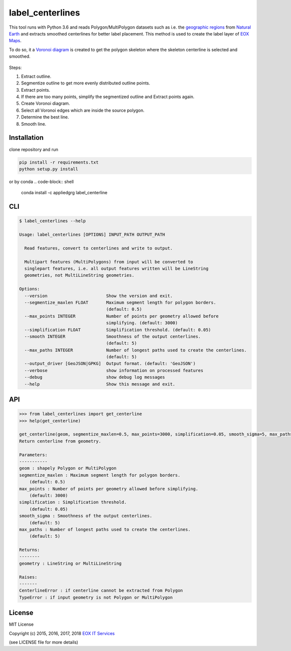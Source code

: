 =================
label_centerlines
=================


This tool runs with Python 3.6 and reads Polygon/MultiPolygon datasets such as
i.e. the `geographic regions`_ from `Natural Earth`_ and extracts smoothed
centerlines for better label placement. This method is used to create the label
layer of `EOX Maps`_.

.. _`geographic regions`: http://www.naturalearthdata.com/http//www.naturalearthdata.com/download/10m/physical/ne_10m_geography_regions_polys.zip
.. _`Natural Earth`: http://www.naturalearthdata.com/
.. _`EOX Maps`: http://maps.eox.at

To do so, it a `Voronoi diagram`_ is created to get the polygon skeleton where
the skeleton centerline is selected and smoothed.

.. _`Voronoi diagram`: https://en.wikipedia.org/wiki/Voronoi_diagram

.. figure:: img/centerline.gif

Steps:

1. Extract outline.
2. Segmentize outline to get more evenly distributed outline points.
3. Extract points.
4. If there are too many points, simplify the segmentized outline and Extract
   points again.
5. Create Voronoi diagram.
6. Select all Voronoi edges which are inside the source polygon.
7. Determine the best line.
8. Smooth line.

------------
Installation
------------

clone repository and run

.. code-block:: shell

    pip install -r requirements.txt
    python setup.py install

or by conda
.. code-block:: shell
   conda install -c appliedgrg label_centerline

---
CLI
---

.. code-block:: shell

    $ label_centerlines --help

    Usage: label_centerlines [OPTIONS] INPUT_PATH OUTPUT_PATH

      Read features, convert to centerlines and write to output.

      Multipart features (MultiPolygons) from input will be converted to
      singlepart features, i.e. all output features written will be LineString
      geometries, not MultiLineString geometries.

    Options:
      --version                       Show the version and exit.
      --segmentize_maxlen FLOAT       Maximum segment length for polygon borders.
                                      (default: 0.5)
      --max_points INTEGER            Number of points per geometry allowed before
                                      simplifying. (default: 3000)
      --simplification FLOAT          Simplification threshold. (default: 0.05)
      --smooth INTEGER                Smoothness of the output centerlines.
                                      (default: 5)
      --max_paths INTEGER             Number of longest paths used to create the centerlines.
                                      (default: 5)
      --output_driver [GeoJSON|GPKG]  Output format. (default: 'GeoJSON')
      --verbose                       show information on processed features
      --debug                         show debug log messages
      --help                          Show this message and exit.

---
API
---

.. code-block::

    >>> from label_centerlines import get_centerline
    >>> help(get_centerline)

    get_centerline(geom, segmentize_maxlen=0.5, max_points=3000, simplification=0.05, smooth_sigma=5, max_paths=5)
    Return centerline from geometry.

    Parameters:
    -----------
    geom : shapely Polygon or MultiPolygon
    segmentize_maxlen : Maximum segment length for polygon borders.
        (default: 0.5)
    max_points : Number of points per geometry allowed before simplifying.
        (default: 3000)
    simplification : Simplification threshold.
        (default: 0.05)
    smooth_sigma : Smoothness of the output centerlines.
        (default: 5)
    max_paths : Number of longest paths used to create the centerlines.
        (default: 5)

    Returns:
    --------
    geometry : LineString or MultiLineString

    Raises:
    -------
    CenterlineError : if centerline cannot be extracted from Polygon
    TypeError : if input geometry is not Polygon or MultiPolygon


-------
License
-------

MIT License

Copyright (c) 2015, 2016, 2017, 2018 `EOX IT Services`_

.. _`EOX IT Services`: https://eox.at/

(see LICENSE file for more details)
